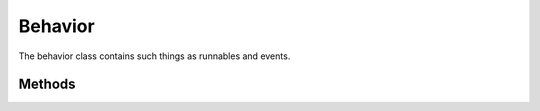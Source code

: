 .. _Behavior:

Behavior
========

The behavior class contains such things as runnables and events.

.. py:class:: InternalBehavior(name : str,componentRef : str,multipleInstance=False,parent=None)

   Constructor.

Methods
-------

.. py:method:: InternalBehavior.createRunnable(name : str,invokeConcurrently=False,symbol=None, portAccess=None)
   
   Creates a new runnable and inserts it to the intenal list of runnables.
   
   symbol can be used to override the default symbol name (default is to set symbol = name of runnable).
   
   portAccess must be a list (or other kind of iterable) of port names or data element references.